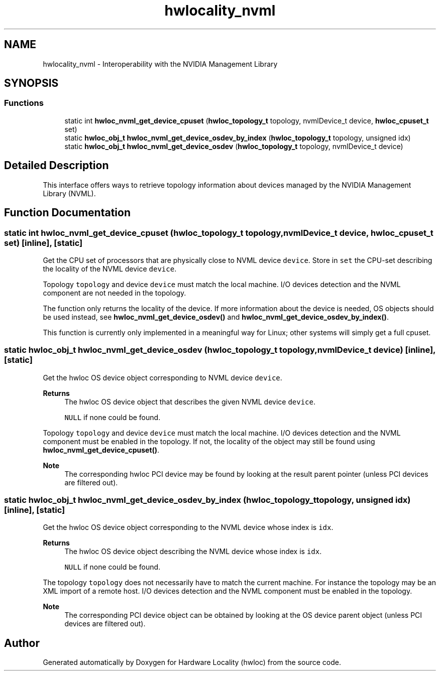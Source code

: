 .TH "hwlocality_nvml" 3 "Tue Mar 28 2023" "Version 2.9.1" "Hardware Locality (hwloc)" \" -*- nroff -*-
.ad l
.nh
.SH NAME
hwlocality_nvml \- Interoperability with the NVIDIA Management Library
.SH SYNOPSIS
.br
.PP
.SS "Functions"

.in +1c
.ti -1c
.RI "static int \fBhwloc_nvml_get_device_cpuset\fP (\fBhwloc_topology_t\fP topology, nvmlDevice_t device, \fBhwloc_cpuset_t\fP set)"
.br
.ti -1c
.RI "static \fBhwloc_obj_t\fP \fBhwloc_nvml_get_device_osdev_by_index\fP (\fBhwloc_topology_t\fP topology, unsigned idx)"
.br
.ti -1c
.RI "static \fBhwloc_obj_t\fP \fBhwloc_nvml_get_device_osdev\fP (\fBhwloc_topology_t\fP topology, nvmlDevice_t device)"
.br
.in -1c
.SH "Detailed Description"
.PP 
This interface offers ways to retrieve topology information about devices managed by the NVIDIA Management Library (NVML)\&. 
.SH "Function Documentation"
.PP 
.SS "static int hwloc_nvml_get_device_cpuset (\fBhwloc_topology_t\fP topology, nvmlDevice_t device, \fBhwloc_cpuset_t\fP set)\fC [inline]\fP, \fC [static]\fP"

.PP
Get the CPU set of processors that are physically close to NVML device \fCdevice\fP\&. Store in \fCset\fP the CPU-set describing the locality of the NVML device \fCdevice\fP\&.
.PP
Topology \fCtopology\fP and device \fCdevice\fP must match the local machine\&. I/O devices detection and the NVML component are not needed in the topology\&.
.PP
The function only returns the locality of the device\&. If more information about the device is needed, OS objects should be used instead, see \fBhwloc_nvml_get_device_osdev()\fP and \fBhwloc_nvml_get_device_osdev_by_index()\fP\&.
.PP
This function is currently only implemented in a meaningful way for Linux; other systems will simply get a full cpuset\&. 
.SS "static \fBhwloc_obj_t\fP hwloc_nvml_get_device_osdev (\fBhwloc_topology_t\fP topology, nvmlDevice_t device)\fC [inline]\fP, \fC [static]\fP"

.PP
Get the hwloc OS device object corresponding to NVML device \fCdevice\fP\&. 
.PP
\fBReturns\fP
.RS 4
The hwloc OS device object that describes the given NVML device \fCdevice\fP\&. 
.PP
\fCNULL\fP if none could be found\&.
.RE
.PP
Topology \fCtopology\fP and device \fCdevice\fP must match the local machine\&. I/O devices detection and the NVML component must be enabled in the topology\&. If not, the locality of the object may still be found using \fBhwloc_nvml_get_device_cpuset()\fP\&.
.PP
\fBNote\fP
.RS 4
The corresponding hwloc PCI device may be found by looking at the result parent pointer (unless PCI devices are filtered out)\&. 
.RE
.PP

.SS "static \fBhwloc_obj_t\fP hwloc_nvml_get_device_osdev_by_index (\fBhwloc_topology_t\fP topology, unsigned idx)\fC [inline]\fP, \fC [static]\fP"

.PP
Get the hwloc OS device object corresponding to the NVML device whose index is \fCidx\fP\&. 
.PP
\fBReturns\fP
.RS 4
The hwloc OS device object describing the NVML device whose index is \fCidx\fP\&. 
.PP
\fCNULL\fP if none could be found\&.
.RE
.PP
The topology \fCtopology\fP does not necessarily have to match the current machine\&. For instance the topology may be an XML import of a remote host\&. I/O devices detection and the NVML component must be enabled in the topology\&.
.PP
\fBNote\fP
.RS 4
The corresponding PCI device object can be obtained by looking at the OS device parent object (unless PCI devices are filtered out)\&. 
.RE
.PP

.SH "Author"
.PP 
Generated automatically by Doxygen for Hardware Locality (hwloc) from the source code\&.
